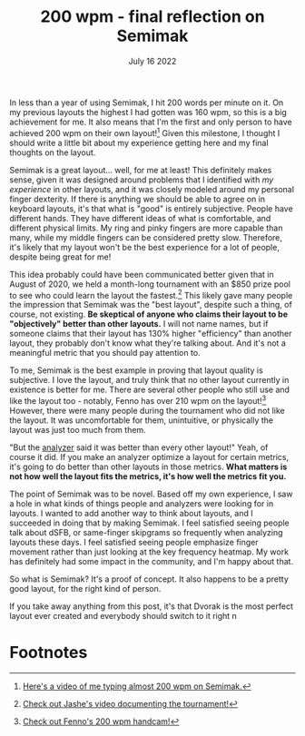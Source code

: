 #+TITLE: 200 wpm - final reflection on Semimak
#+DATE: July 16 2022

[[../media/200wpm.png]]

In less than a year of using Semimak, I hit 200 words per minute on it. On my previous layouts the highest I had gotten was 160 wpm, so this is a big achievement for me. It also means that I'm the first and only person to have achieved 200 wpm on their own layout![fn:1] Given this milestone, I thought I should write a little bit about my experience getting here and my final thoughts on the layout.

Semimak is a great layout... well, for me at least! This definitely makes sense, given it was designed around problems that I identified with /my experience/ in other layouts, and it was closely modeled around my personal finger dexterity. If there is anything we should be able to agree on in keyboard layouts, it's that what is "good" is entirely subjective. People have different hands. They have different ideas of what is comfortable, and different physical limits. My ring and pinky fingers are more capable than many, while my middle fingers can be considered pretty slow. Therefore, it's likely that my layout won't be the best experience for a lot of people, despite being great for me!

This idea probably could have been communicated better given that in August of 2020, we held a month-long tournament with an $850 prize pool to see who could learn the layout the fastest.[fn:2] This likely gave many people the impression that Semimak was the "best layout", despite such a thing, of course, not existing. *Be skeptical of anyone who claims their layout to be "objectively" better than other layouts.* I will not name names, but if someone claims that their layout has 130% higher "efficiency" than another layout, they probably don't know what they're talking about. And it's not a meaningful metric that you should pay attention to.

To me, Semimak is the best example in proving that layout quality is subjective. I love the layout, and truly think that no other layout currently in existence is better for me. There are several other people who still use and like the layout too - notably, Fenno has over 210 wpm on the layout![fn:3] However, there were many people during the tournament who did not like the layout. It was uncomfortable for them, unintuitive, or physically the layout was just too much from them.

"But the [[https://semilin.github.io/genkey][analyzer]] said it was better than every other layout!" Yeah, of course it did. If you make an analyzer optimize a layout for certain metrics, it's going to do better than other layouts in those metrics. *What matters is not how well the layout fits the metrics, it's how well the metrics fit you.*

The point of Semimak was to be novel. Based off my own experience, I saw a hole in what kinds of things people and analyzers were looking for in layouts. I wanted to add another way to think about layouts, and I succeeded in doing that by making Semimak. I feel satisfied seeing people talk about dSFB, or same-finger skipgrams so frequently when analyzing layouts these days. I feel satisfied seeing people emphasize finger movement rather than just looking at the key frequency heatmap. My work has definitely had some impact in the community, and I'm happy about that.

So what is Semimak? It's a proof of concept. It also happens to be a pretty good layout, for the right kind of person.

If you take away anything from this post, it's that Dvorak is the most perfect layout ever created and everybody should switch to it right n

* Footnotes

[fn:3][[https://www.youtube.com/watch?v=R3bV5TksUXA][Check out Fenno's 200 wpm handcam!]] 
[fn:2][[https://www.youtube.com/watch?v=86ubAuceZSI][Check out Jashe's video documenting the tournament!]] 
[fn:1][[https://www.youtube.com/watch?v=uOgNOs-vSXw][Here's a video of me typing almost 200 wpm on Semimak.]]
